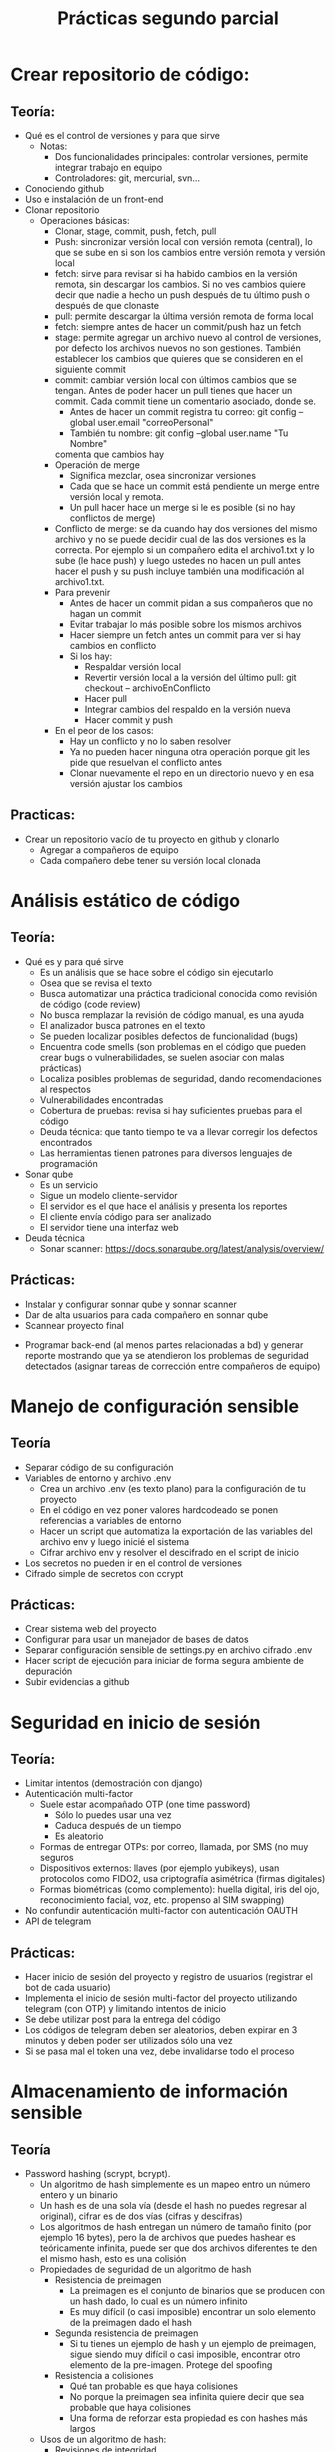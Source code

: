 #+title: Prácticas segundo parcial

* Crear repositorio de código:
** Teoría:
	- Qué es el control de versiones y para que sirve
	  + Notas:
	    * Dos funcionalidades principales: controlar versiones,
              permite integrar trabajo en equipo
	    * Controladores: git, mercurial, svn...  
	- Conociendo github
	- Uso e instalación de un front-end
	- Clonar repositorio
        - Operaciones básicas:
          + Clonar, stage, commit, push, fetch, pull
          + Push: sincronizar versión local con versión remota
            (central), lo que se sube en si son los cambios entre
            versión remota y versión local
          + fetch: sirve para revisar si ha habido cambios en la
            versión remota, sin descargar los cambios. Si no ves
            cambios quiere decir que nadie a hecho un push después de
            tu último push o después de que clonaste
          + pull: permite descargar la última versión remota de forma
            local
          + fetch:  siempre antes de hacer un commit/push haz un fetch
          + stage: permite agregar un archivo nuevo al control de
            versiones, por defecto los archivos nuevos no son
            gestiones. También establecer los cambios que quieres que
            se consideren en el siguiente commit
          + commit: cambiar versión local con últimos cambios que se
            tengan. Antes de poder hacer un pull tienes que hacer un
            commit. Cada commit tiene un comentario asociado, donde
            se.
            * Antes de hacer un commit registra tu correo:
              git config --global user.email "correoPersonal"
            * También tu nombre:
              git config --global user.name "Tu Nombre"
            comenta que cambios hay
          + Operación de merge
            * Significa mezclar, osea sincronizar versiones
            * Cada que se hace un commit está pendiente un merge entre
              versión local y remota.
            * Un pull hacer hace un merge si le es posible (si no hay conflictos de merge) 
          + Conflicto de merge: se da cuando hay dos versiones del mismo
            archivo y no se puede decidir cual de las dos versiones es
            la correcta. Por ejemplo si un compañero edita el
            archivo1.txt y lo sube (le hace push) y luego ustedes no
            hacen un pull antes hacer el push y su push incluye también
            una modificación al archivo1.txt.
          + Para prevenir
            * Antes de hacer un commit pidan a sus compañeros que no
              hagan un commit
            * Evitar trabajar lo más posible sobre los mismos archivos
            * Hacer siempre un fetch antes un commit para ver si hay cambios en conflicto
            * Si los hay:
              - Respaldar versión local
              - Revertir versión local a la versión del último pull:
                git checkout -- archivoEnConflicto
              - Hacer pull
              - Integrar cambios del respaldo en la versión nueva
              - Hacer commit y push
          + En el peor de los casos:
            * Hay un conflicto y no lo saben resolver
            * Ya no pueden hacer ninguna otra operación porque git les
              pide que resuelvan el conflicto antes
            * Clonar nuevamente el repo en un directorio nuevo y en
              esa versión ajustar los cambios
** Practicas:
	- Crear un repositorio vacío de tu proyecto en github y clonarlo
      - Agregar a compañeros de equipo
      - Cada compañero debe tener su versión local clonada
* Análisis estático de código
** Teoría:
        - Qué es y para qué sirve
          + Es un análisis que se hace sobre el código sin ejecutarlo
          + Osea que se revisa el texto
          + Busca automatizar una práctica tradicional conocida como
            revisión de código (code review)
          + No busca remplazar la revisión de código manual, es una
            ayuda
          + El analizador busca patrones en el texto
          + Se pueden localizar posibles defectos de funcionalidad (bugs)
          + Encuentra code smells (son problemas en el código que pueden crear bugs o vulnerabilidades, se suelen asociar con malas prácticas)
          + Localiza posibles problemas de seguridad, dando recomendaciones al respectos
          + Vulnerabilidades encontradas
          + Cobertura de pruebas: revisa si hay suficientes pruebas para el código
          + Deuda técnica: que tanto tiempo te va a llevar corregir
            los defectos encontrados
          + Las herramientas tienen patrones para diversos lenguajes
            de programación
        - Sonar qube
          - Es un servicio
          - Sigue un modelo cliente-servidor
          - El servidor es el que hace el análisis y presenta los reportes
          - El cliente envía código para ser analizado
          - El servidor tiene una interfaz web
        - Deuda técnica
          - Sonar scanner: https://docs.sonarqube.org/latest/analysis/overview/
** Prácticas:
      - Instalar y configurar sonnar qube y sonnar scanner
      - Dar de alta usuarios para cada compañero en sonnar qube
      - Scannear proyecto final
	- Programar back-end (al menos partes relacionadas a bd) y
          generar reporte mostrando que ya se atendieron los problemas
          de seguridad detectados (asignar tareas de corrección entre
          compañeros de equipo)

* Manejo de configuración sensible
** Teoría
   - Separar código de su configuración
   - Variables de entorno y archivo .env
     + Crea un archivo .env (es texto plano) para la configuración de tu proyecto
     + En el código en vez poner valores hardcodeado se ponen
       referencias a variables de entorno
     + Hacer un script que automatiza la exportación de las variables
       del archivo env y luego inicié el sistema
     + Cifrar archivo env y resolver el descifrado en el script de inicio
   - Los secretos no pueden ir en el control de versiones
   - Cifrado simple de secretos con ccrypt
** Prácticas:
    - Crear sistema web del proyecto
    - Configurar para usar un manejador de bases de datos
    - Separar configuración sensible de settings.py en archivo cifrado
      .env
    - Hacer script de ejecución para iniciar de forma segura ambiente
      de depuración
    - Subir evidencias a github

* Seguridad en inicio de sesión
** Teoría:
     - Limitar intentos (demostración con django)
     - Autenticación multi-factor
       + Suele estar acompañado OTP (one time password)
         * Sólo lo puedes usar una vez
         * Caduca después de un tiempo
         * Es aleatorio
       + Formas de entregar OTPs: por correo, llamada, por SMS (no muy seguros
       + Dispositivos externos: llaves (por ejemplo yubikeys), usan
         protocolos como FIDO2, usa criptografía asimétrica (firmas digitales)
       + Formas biométricas (como complemento): huella digital, iris
         del ojo, reconocimiento facial, voz, etc.
         propenso al SIM swapping)
     - No confundir autenticación multi-factor con autenticación OAUTH 
     - API de telegram
** Prácticas:
     - Hacer inicio de sesión del proyecto y registro de usuarios (registrar el bot de cada usuario) 
     - Implementa el inicio de sesión multi-factor del proyecto
       utilizando telegram (con OTP) y limitando intentos de inicio
     - Se debe utilizar post para la entrega del código
     - Los códigos de telegram deben ser aleatorios, deben expirar en
       3 minutos y deben poder ser utilizados sólo una vez
     - Si se pasa mal el token una vez, debe invalidarse todo el proceso

* Almacenamiento de información sensible
** Teoría
   - Password hashing (scrypt, bcrypt).
     + Un algoritmo de hash simplemente es un mapeo entro un número
       entero y un binario
     + Un hash es de una sola vía (desde el hash no puedes regresar al
       original), cifrar es de dos vías (cifras y descifras)
     + Los algoritmos de hash entregan un número de tamaño finito (por
       ejemplo 16 bytes), pero la de archivos que puedes hashear es
       teóricamente infinita, puede ser que dos archivos diferentes te
       den el mismo hash, esto es una colisión  
     + Propiedades de seguridad de un algoritmo de hash
       * Resistencia de preimagen
         - La preimagen es el conjunto de binarios que se producen con
           un hash dado, lo cual es un número infinito
         - Es muy difícil (o casi imposible) encontrar un solo elemento
           de la preimagen dado el hash
       * Segunda resistencia de preimagen
         - Si tu tienes un ejemplo de hash y un ejemplo de preimagen,
           sigue siendo muy difícil o casi imposible, encontrar otro
           elemento de la pre-imagen. Protege del spoofing
       * Resistencia a colisiones
         - Qué tan probable es que haya colisiones
         - No porque la preimagen sea infinita quiere decir que sea
           probable que haya colisiones
         - Una forma de reforzar esta propiedad es con hashes más
           largos
     + Usos de un algoritmo de hash:
       * Revisiones de integridad
       * Almacenar información sensible, como contaseñas
         (password-hashing)
     + Password hashing
       * Se refiere a almacenar contraseñar a partir de su hash
       * Es una forma segura y conveniente (más conveniente que el
         cifrado porque no requiere proteger una llave)
       * Si tienes el hash no sabes directamente la contraseña
       * Siempre y cuando las contraseñas sean fuertes, protege la
         contraseña
       * Preocupan dos tipos de ataques:
         1. Ataques de fuerza bruta/diccionario
            - Formas de mitigar:
              * Contraseñas seguras (reforzar políticas)
              * Limitar intentos
         2. Tabla arcoiris (rainbow tables)
            - Se parte de que el atacante tiene los hashes
            - El atacante tiene también una base de datos con hashes
              asociados a contraseñas
            - Para para cracker simplemente se le pregunta a la bd si
              conoce el hash, regresando la contraseña correspondiente
            - hashcat es un ejemplo de herramienta para generar tablas
              arcoiris
            - Es una forma muy rápida de cracker contraseñas débiles
            - También evita tener el mismo hash para la misma contraseña de dos usuarios diferentes
            - Formas de mitigar:
              * Contraseñas seguras (reforzar políticas)
              * Usar un SALT, te protege aunque tengas una contraseña
                débil
              * Un SALT no protege de un ataque de fuerza bruta/diccionario
       * Cómo agregar password hashing a su sistema:
         + A mano
           - Usar directamente algoritmos de hashing, almacenar salt a mano y hashes
           - Ventaja: muy flexible, se puede hacer como sea
           - Desventajas: más complicado, más propenso a tener problemas de seguridad
         + A través del framework
           - Por ejemplo en Django esto se puede lograr con la app "auth"
           - https://docs.djangoproject.com/en/4.2/topics/auth/
           - Ventaja: más rápido y en general seguro (alguien ya auditó la seguridad)
           - Desventaja: menos flexible en general, hay que hacer las cosas como te dicte el framework, si quieres algo especial es más complicado
        
** Código de apoyo
#+begin_src python :session *py* :results output :exports both :tangled /tmp/test.py
  import crypt
  import os
  import base64

  password = 'patito'

  bytes_aleatorios = os.urandom(16)
  print(bytes_aleatorios)

  salt = base64.b64encode(bytes_aleatorios).decode('utf-8')
  print(salt)

  hasheado = crypt.crypt(password, '$6$' + salt) # esto es lo que se guarda
  print(hasheado)

  # loguear usuario 
  partes = hasheado.split('$')
  complemento = '$' + partes[1] + '$' + partes[2] # parte[1] el el algoritmo, parte[2] es el salt
  print(complemento)
  print(hasheado == crypt.crypt('patito', complemento))

#+end_src

#+RESULTS:
: b'\x91\xceg\xd6<k\xa8 0\xb6\xe9D]\xd4\xa4&'
: kc5n1jxrqCAwtulEXdSkJg==
: $6$kc5n1jxrqCAwtulE$yPpKD3GzJPuJGcUGkChOj/bTMc8QbJzYPCfZUCUSmv.yOcH5Y6153EKVqnVSVyYEN2TZ3IYQE8QmNvb3p/CE70
: $6$kc5n1jxrqCAwtulE
: True

** Prácticas
    - Hacer registro de usuarios, con políticas de creación de
      passwords (mínimo 10 carácteres, mayúsculas, minúsuclas,
      dígitos, al menos un carácter especial) e integrar Password
      hashing seguro (tiene salt y usa un algoritmo de hash seguro) en
      el registro y login de usuario. Se puede hacer la práctica de
      forma manual o utilizando las facilidades que les dé su
      framework de desarrollo
      
* Manejo seguro de sesiones web y cookies
** Sesiones
   - Establecer un tiempo de vida corto
   - Decidir si se quiere cerrar la sesión en cuanto se cierra el
     navegador
   - Asegurarse de que se destruya la sesión al hacer logout
     #+begin_src python :session *py* :results output :exports both :tangled /tmp/test.py
       # esto va en el settings.py
       SESSION_COOKIE_AGE = 3600 # 1 hora
       SESSION_EXPIRE_AT_BROWSER_CLOSE = True # se destruye la sesión si se cierra el navegador

       SESSION_COOKIE_SECURE = True # sólo en producción
       SESSION_COOKIE_SAMESITE = 'Strict'
     #+end_src
- Para logout:
  #+begin_src python :session *py* :results output :exports both :tangled /tmp/test.py
def logout(request):
    request.session['logueado'] = False
    request.session.flush() # borra la sesión
    return redirect('/enviar')        
  #+end_src
** Cookies
   - No permitir que se tenga acceso a ellas desde javascript (httponly)
   - No permitir que compartan (samesite, domain)
   - Sólo mandarlas a través de https (secure)
   - Hacer que caduquen:
     + Hasta que se cierra la pestaña
     + O por fecha
#+begin_src python :session *py* :results output :exports both :tangled /tmp/test.py
  # en una vista
    respuesta = HttpResponse('Hola mundo')
    respuesta.set_cookie('saludo', 'hola', max_age=None, samesite='Strict', secure=True,
                         httponly=True)
    return respuesta
#+end_src
- Más info:
  https://docs.djangoproject.com/en/4.2/ref/request-response/
** CSRF
:EjemploAtaque:
- Tienes una sesión abierta a tu app de banco, o una cookie de sesión
  que no ha expirado
- Ustedes reciben un corre (phising, spear phising), les dicen que
  depositen dinero a una cuenta que tu conoces (no es necesario pedir
  a una cuenta nueva desconocida)
- En el correo te facilitan algún sitio web, para hacer las cosas más
  rápido
- El sitio al que mandan se ve como el de una aplicación de confianza
  (la del banco, paypal, etc).
- Cuando la víctima manda la petición, se hace una petición extra
  hacía el sitio real, cambiando la información de transferencia
- Como se tiene una cookie de sesión hacía el banco, el banco
   establece que la petición es válida y hace la transferencia  
:end:
   - Lo que se quiere es evitar que nuestro servidor reciba datos de
     un origen diferente al nuestro
   - Cada vez que se entrega un formulario el servidor manda un
     token que también almacena, si la petición del usuario no tiene
     asociado un token valido la solicitud se rechaza

#+begin_src python :session *py* :results output :exports both :tangled /tmp/test.py

# en cualquier formulario
{% csrf_token %}  
#+end_src
   
** Práctica
   - Establece la configuración de sesiones de forma segura de acuerdo
     a lo visto (logout, settings). También establecer uso de tokens
     CSRF en los formularios
   - Asegurarse de que la cookie de sesión se maneja de forma segura 
   
* Sandbox con Docker
  - Sandbox: ambiente de ejecución limitado, si se vulnera la
    aplicación dentro del sandbox, esto no afecta a las demás
    aplicaciones del sistema. Ayuda a mitigar la post-explotación
  - Docker: permite aislar cualquier sistema en un sandbox
** Comandos básicos
   - docker images: ver imágenes de contenedores a las que se tiene acceso
   - docker pull: descargar una imagen (por defecto se descarga de docker hub)
   - docker run: crear un contenedor a partir de una imagen
     - -p: mapear puertos entre el contenedor y el host
     - -e: permite pasar variables de entorno
     - -v: mapear directorios o archivos entre el host y el contenedor
     - --rm: al detenerse el contenedor también se remueve
     - -d: correr el contenedor en modo background
     - -ti: abrir una terminal en modo interactivo en el contenedor   
   - docker ps: ver contenedores en ejecución
     - -a: ver todos los contenedores disponibles (contenedores detenidos)
   - docker rmi: borrar imagen
   - docker logs: da acceso a la salida estándar y de error del
     contenedor
     - -f: seguir impresiones en bitácora
   - docker exec: ejecutar un comando sobre el contenedor
     - docker exec -t -i contenedor bash
*** docker-compose
    - Es una tecnología que permite integrar en una sola
      configuración, múltiples contenedores que pertenecen al mismo
      sistema
** Prácticas
   - Integrar todo el proyecto a contenedores siguiendo
     recomendaciones de seguridad vistas en clase
* Seguridad en el canal de comunicación
** Teoría
*** TLS
    - Es la tecnología que remplaza a SSL 
    - autenticación: asegurarse de que te comunicas con la entidad
      correcta: Certificados, firmas digitales
    - integridad: asegurarse de que no ha habido tampering: hashing,
      firmas digitales, MAC
    - confidencialidad: asegurarse de que sólo las entidades
      autorizadas pueden usar el contenido transmitido: cifrado
      simétrico AES/chaca (preferentemente AEAD)
**** Criptografía asimétrica
- Dos llaves: pública y privada
- Firmas digitales: autenticidad e integridad. Se firma con la llave
  privada y se comprueba la firma con la llave pública
- Si yo entro a algún sitio en internet necesito la llave pública del dominio
- Las llaves públicas por si mismas no son confiables
- Los certificados avalan a las llaves públicas
- Los certificados vienen firmados por entidades de confianza (CA, issuer)
- Los certificados se validan en cadena, hasta llegar a un certificado raíz
- Los certificados raíz están avalados por si mismos (certificado auto firmado)
- Los navegadores web incluyen certificados raíz en sus binarios 
***   HTTPS
     - Es HTTP con una envoltura de TLS
*** Certificados TLS: x509:
	    -3 elementos fundamentales: información de identidad (de subject e issuer), llave pública, firma digital
	    -Los certificados deben estar avalados por un CA (Certified Authority)
	    -Los certificados están firmados por el CA
	    -Eventualmente todo certificado tiene que estar avalado por un CA raíz de confianza
	 Pasos de TLS:
	    1.- Establecer autenticacación con certificados
	    2.- Establecer método criptográficos a usar (cipher suit)
	    3.- Configuración inicial de métodos criptográficos para establecer canal seguro
	    4.- Hacer transmisión en masa
	    + Generación de certificados auto firmados para Nginx

** Práctica
   - Agregar soporte de HTTPS al proyecto
   - Puede ser con certificados autofirmados o con un hosting
